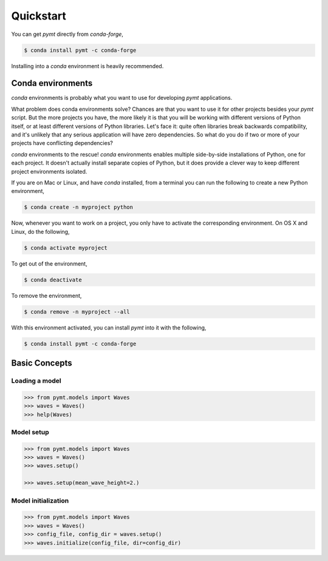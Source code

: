 Quickstart
==========

You can get *pymt* directly from *conda-forge*,

.. code-block:: bash

  $ conda install pymt -c conda-forge 

Installing into a *conda* environment is heavily recommended.

.. _conda-env:

Conda environments
------------------

*conda* environments is probably what you want to use for developing *pymt*
applications.

What problem does conda environments solve?  Chances are that you want to use it
for other projects besides your *pymt* script.  But the more projects you
have, the more likely it is that you will be working with different
versions of Python itself, or at least different versions of Python
libraries.  Let's face it: quite often libraries break backwards
compatibility, and it's unlikely that any serious application will have
zero dependencies.  So what do you do if two or more of your projects have
conflicting dependencies?

*conda* environments to the rescue!  *conda* environments enables multiple
side-by-side installations of Python, one for each project.  It doesn't actually
install separate copies of Python, but it does provide a clever way to
keep different project environments isolated.

If you are on Mac or Linux, and have *conda* installed, from a terminal you
can run the following to create a new Python environment,

.. code-block:: bash

  $ conda create -n myproject python

Now, whenever you want to work on a project, you only have to activate the
corresponding environment.  On OS X and Linux, do the following,

.. code-block:: bash

  $ conda activate myproject

To get out of the environment,

.. code-block:: bash

  $ conda deactivate

To remove the environment,

.. code-block:: bash

  $ conda remove -n myproject --all

With this environment activated, you can install *pymt* into it with the
following,

.. code-block:: bash

  $ conda install pymt -c conda-forge


Basic Concepts
--------------

Loading a model
+++++++++++++++

.. code-block:: python

  >>> from pymt.models import Waves
  >>> waves = Waves()
  >>> help(Waves)

Model setup
+++++++++++

.. code-block:: python

  >>> from pymt.models import Waves
  >>> waves = Waves()
  >>> waves.setup()

  >>> waves.setup(mean_wave_height=2.)

Model initialization
++++++++++++++++++++

.. code-block:: python

  >>> from pymt.models import Waves
  >>> waves = Waves()
  >>> config_file, config_dir = waves.setup()
  >>> waves.initialize(config_file, dir=config_dir)
